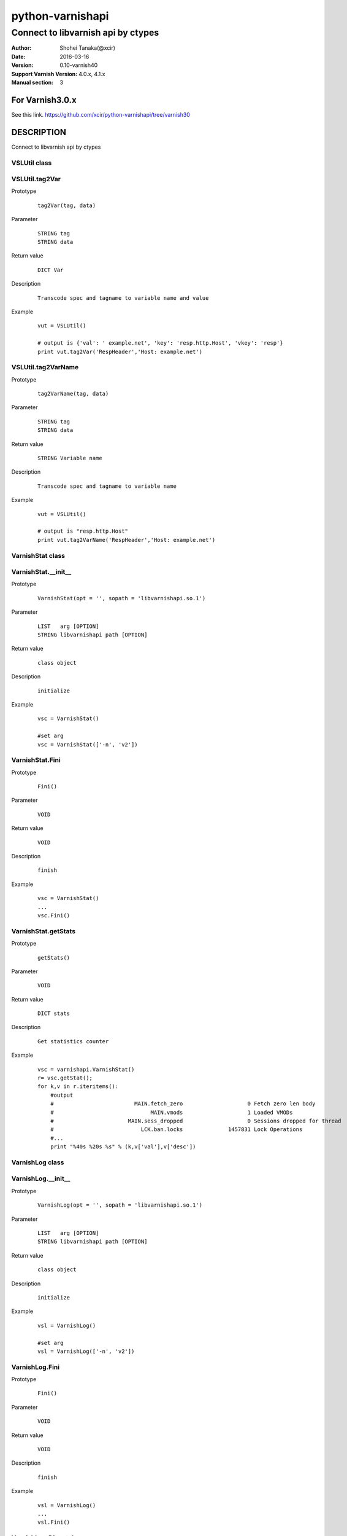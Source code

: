 ==================
python-varnishapi
==================


------------------------------------
Connect to libvarnish api by ctypes
------------------------------------

:Author: Shohei Tanaka(@xcir)
:Date: 2016-03-16
:Version: 0.10-varnish40
:Support Varnish Version: 4.0.x, 4.1.x
:Manual section: 3

For Varnish3.0.x
=================
See this link.
https://github.com/xcir/python-varnishapi/tree/varnish30

DESCRIPTION
============
Connect to libvarnish api by ctypes


VSLUtil class
---------------------------------------

VSLUtil.tag2Var
-------------------

Prototype
        ::

                tag2Var(tag, data)

Parameter
        ::

                
                STRING tag
                STRING data

Return value
        ::

                DICT Var
                

Description
        ::

                Transcode spec and tagname to variable name and value
Example
        ::

                vut = VSLUtil()

                # output is {'val': ' example.net', 'key': 'resp.http.Host', 'vkey': 'resp'}
                print vut.tag2Var('RespHeader','Host: example.net')

VSLUtil.tag2VarName
-------------------

Prototype
        ::

                tag2VarName(tag, data)

Parameter
        ::

                
                STRING tag
                STRING data

Return value
        ::

                STRING Variable name
                

Description
        ::

                Transcode spec and tagname to variable name
Example
        ::

                vut = VSLUtil()

                # output is "resp.http.Host"
                print vut.tag2VarName('RespHeader','Host: example.net')


VarnishStat class
---------------------------------------

VarnishStat.__init__
-----------------------

Prototype
        ::

                VarnishStat(opt = '', sopath = 'libvarnishapi.so.1')

Parameter
        ::

                LIST   arg [OPTION]
                STRING libvarnishapi path [OPTION]

Return value
        ::

                class object
                

Description
        ::

                initialize
Example
        ::

                vsc = VarnishStat()
                
                #set arg
                vsc = VarnishStat(['-n', 'v2'])

VarnishStat.Fini
-----------------------

Prototype
        ::

                Fini()

Parameter
        ::

                VOID

Return value
        ::

                VOID
                

Description
        ::

                finish
Example
        ::

                vsc = VarnishStat()
                ...
                vsc.Fini()


VarnishStat.getStats
---------------------

Prototype
        ::

                getStats()

Parameter
        ::

                
                VOID

Return value
        ::

                DICT stats
                

Description
        ::

                Get statistics counter
Example
        ::

                vsc = varnishapi.VarnishStat()
                r= vsc.getStat();
                for k,v in r.iteritems():
                    #output
                    #                         MAIN.fetch_zero                    0 Fetch zero len body
                    #                              MAIN.vmods                    1 Loaded VMODs
                    #                       MAIN.sess_dropped                    0 Sessions dropped for thread
                    #                           LCK.ban.locks              1457831 Lock Operations
                    #...
                    print "%40s %20s %s" % (k,v['val'],v['desc'])


VarnishLog class
---------------------------------------

VarnishLog.__init__
-----------------------

Prototype
        ::

                VarnishLog(opt = '', sopath = 'libvarnishapi.so.1')

Parameter
        ::

                LIST   arg [OPTION]
                STRING libvarnishapi path [OPTION]

Return value
        ::

                class object
                

Description
        ::

                initialize
Example
        ::

                vsl = VarnishLog()
                
                #set arg
                vsl = VarnishLog(['-n', 'v2'])


VarnishLog.Fini
-----------------------

Prototype
        ::

                Fini()

Parameter
        ::

                VOID

Return value
        ::

                VOID
                

Description
        ::

                finish
Example
        ::

                vsl = VarnishLog()
                ...
                vsl.Fini()

VarnishLog.Dispatch
-----------------------

Prototype
        ::

                Dispatch(cb, priv = None)

Parameter
        ::

                FUNC    cb   callback function
                OBJECT  priv 

Return value
        ::

                INT
                

Description
        ::

                Dispatch callback function

Example
        ::

                def cb(vap,cbd,priv):
                    #output
                    #...
                    #{'level': 0L, 'type': 'c', 'reason': 0, 'vxid_parent': 0, 'length': 22L, 'tag': 26L, 'vxid': 65709, 'data': 'Vary: Accept-Encoding\x00', 'isbin': 0L}
                    #{'level': 0L, 'type': 'c', 'reason': 0, 'vxid_parent': 0, 'length': 23L, 'tag': 26L, 'vxid': 65709, 'data': 'Content-Encoding: gzip\x00', 'isbin': 0L}
                    #...
                    print cbd

                vsl = varnishapi.VarnishLog(['-c'])
                while 1:
                    ret = vsl.Dispatch(cb)
                    if 0 == ret:
                        time.sleep(0.5)
                vsl.Fini()


VarnishLog.VSL_tags / VSL_tags_rev
-----------------------------------

Prototype
        ::

                #This is list variable
                VSL_tags[tag index]
                #This is dictionary variable
                VSL_tags_rev[tag name]

Return value
        ::

                STRING tagname (VSL_tags)
                INT tagindex (VSL_tags_rev)
                

Description
        ::

                Transcode tag index to tag text, or reverse

Example
        ::

                def cb(vap,cbd,priv):
                    #output
                    #...
                    #VCL_call
                    #VCL_return
                    #...
                    print vap.VSL_tags[cbd['tag']]

                vsl = varnishapi.VarnishLog(['-c'])
                while 1:
                    ret = vsl.Dispatch(cb)
                    if 0 == ret:
                        time.sleep(0.5)
                vsl.Fini()

VarnishLog.VSL_tagflags
--------------------------------

Prototype
        ::

                #This is list variable
                VSL_tagflags[tag index]

Return value
        ::

                INT tagflags

Description
        ::

                tag flags

VarnishLog.VSLQ_grouping
--------------------------------

Prototype
        ::

                #This is list variable
                VSLQ_grouping[tag index]

Return value
        ::

                STRING VSLQ_grouping_name

Description
        ::

                VSL Query grouping name


HISTORY
===========

Version 0.10-varnish40: Fix some error log did not output. (p-r #33 thanks ema)

Version 0.9-varnish40: Change VarnishLog.(VSL_tags|VSL_tagflags|VSLQ_grouping) from object to list. Add VarnishLog.VSL_tags_rev.

Version 0.8-varnish40: Fix Crash if log abandoned.

Version 0.7-varnish40: Support Varnish4.1 tags

Version 0.6-varnish40: Fix -n/-N option doesn't work in VarnishStat(issue #15 thanks athoune)

Version 0.5-varnish40: Add VSLUtil.tag2Var VarnishStat.Fini(p-r #10 thanks bryyyon)

Version 0.4-varnish40: Support change to Varnish4

Version 0.3-varnish30: Support VSM_ReOpen

Version 0.2-varnish30: Support VSL_Arg

Version 0.1-varnish30: First version


COPYRIGHT
===========

python-varnishapi

* Copyright (c) 2015 Shohei Tanaka(@xcir)

Varnish Cache

* Copyright (c) 2006-2015 Varnish Software AS
